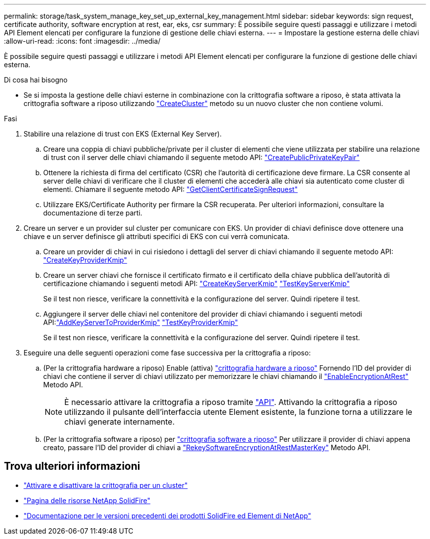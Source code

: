 ---
permalink: storage/task_system_manage_key_set_up_external_key_management.html 
sidebar: sidebar 
keywords: sign request, certificate authority, software encryption at rest, ear, eks, csr 
summary: È possibile seguire questi passaggi e utilizzare i metodi API Element elencati per configurare la funzione di gestione delle chiavi esterna. 
---
= Impostare la gestione esterna delle chiavi
:allow-uri-read: 
:icons: font
:imagesdir: ../media/


[role="lead"]
È possibile seguire questi passaggi e utilizzare i metodi API Element elencati per configurare la funzione di gestione delle chiavi esterna.

.Di cosa hai bisogno
* Se si imposta la gestione delle chiavi esterne in combinazione con la crittografia software a riposo, è stata attivata la crittografia software a riposo utilizzando link:../api/reference_element_api_createcluster.html["CreateCluster"] metodo su un nuovo cluster che non contiene volumi.


.Fasi
. Stabilire una relazione di trust con EKS (External Key Server).
+
.. Creare una coppia di chiavi pubbliche/private per il cluster di elementi che viene utilizzata per stabilire una relazione di trust con il server delle chiavi chiamando il seguente metodo API: link:../api/reference_element_api_createpublicprivatekeypair.html["CreatePublicPrivateKeyPair"]
.. Ottenere la richiesta di firma del certificato (CSR) che l'autorità di certificazione deve firmare. La CSR consente al server delle chiavi di verificare che il cluster di elementi che accederà alle chiavi sia autenticato come cluster di elementi. Chiamare il seguente metodo API: link:../api/reference_element_api_getclientcertificatesignrequest.html["GetClientCertificateSignRequest"]
.. Utilizzare EKS/Certificate Authority per firmare la CSR recuperata. Per ulteriori informazioni, consultare la documentazione di terze parti.


. Creare un server e un provider sul cluster per comunicare con EKS. Un provider di chiavi definisce dove ottenere una chiave e un server definisce gli attributi specifici di EKS con cui verrà comunicata.
+
.. Creare un provider di chiavi in cui risiedono i dettagli del server di chiavi chiamando il seguente metodo API: link:../api/reference_element_api_createkeyproviderkmip.html["CreateKeyProviderKmip"]
.. Creare un server chiavi che fornisce il certificato firmato e il certificato della chiave pubblica dell'autorità di certificazione chiamando i seguenti metodi API: link:../api/reference_element_api_createkeyserverkmip.html["CreateKeyServerKmip"]
link:../api/reference_element_api_testkeyserverkmip.html["TestKeyServerKmip"]
+
Se il test non riesce, verificare la connettività e la configurazione del server. Quindi ripetere il test.

.. Aggiungere il server delle chiavi nel contenitore del provider di chiavi chiamando i seguenti metodi API:link:../api/reference_element_api_addkeyservertoproviderkmip.html["AddKeyServerToProviderKmip"]
link:../api/reference_element_api_testkeyproviderkmip.html["TestKeyProviderKmip"]
+
Se il test non riesce, verificare la connettività e la configurazione del server. Quindi ripetere il test.



. Eseguire una delle seguenti operazioni come fase successiva per la crittografia a riposo:
+
.. (Per la crittografia hardware a riposo) Enable (attiva) link:../concepts/concept_solidfire_concepts_security.html["crittografia hardware a riposo"] Fornendo l'ID del provider di chiavi che contiene il server di chiavi utilizzato per memorizzare le chiavi chiamando il link:../api/reference_element_api_enableencryptionatrest.html["EnableEncryptionAtRest"] Metodo API.
+

NOTE: È necessario attivare la crittografia a riposo tramite link:../api/reference_element_api_enableencryptionatrest.html["API"]. Attivando la crittografia a riposo utilizzando il pulsante dell'interfaccia utente Element esistente, la funzione torna a utilizzare le chiavi generate internamente.

.. (Per la crittografia software a riposo) per link:../concepts/concept_solidfire_concepts_security.html["crittografia software a riposo"] Per utilizzare il provider di chiavi appena creato, passare l'ID del provider di chiavi a link:../api/reference_element_api_rekeysoftwareencryptionatrestmasterkey.html["RekeySoftwareEncryptionAtRestMasterKey"] Metodo API.




[discrete]
== Trova ulteriori informazioni

* link:task_system_manage_cluster_enable_and_disable_encryption_for_a_cluster.html["Attivare e disattivare la crittografia per un cluster"]
* https://www.netapp.com/data-storage/solidfire/documentation/["Pagina delle risorse NetApp SolidFire"^]
* https://docs.netapp.com/sfe-122/topic/com.netapp.ndc.sfe-vers/GUID-B1944B0E-B335-4E0B-B9F1-E960BF32AE56.html["Documentazione per le versioni precedenti dei prodotti SolidFire ed Element di NetApp"^]

